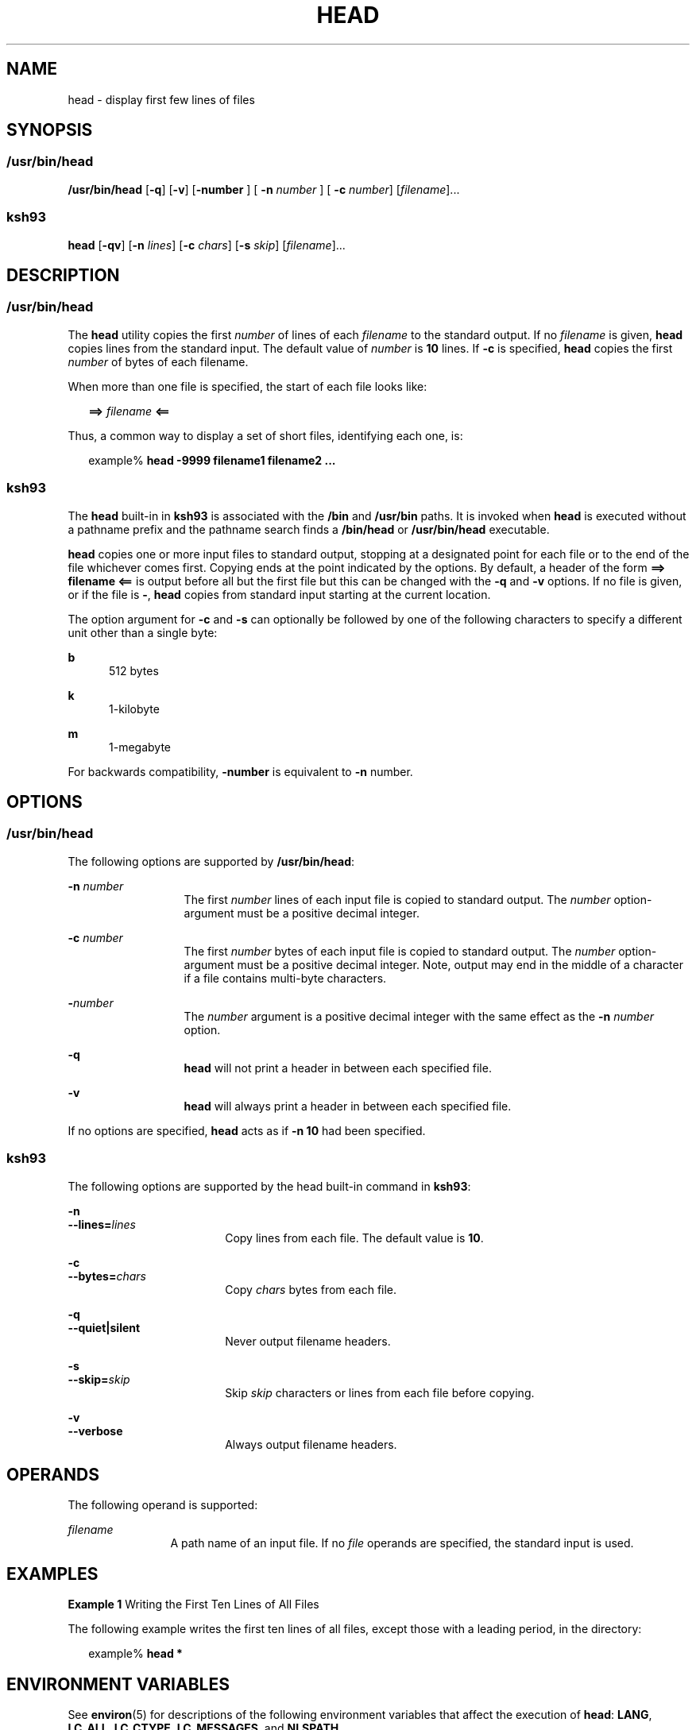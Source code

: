 .\"
.\" Sun Microsystems, Inc. gratefully acknowledges The Open Group for
.\" permission to reproduce portions of its copyrighted documentation.
.\" Original documentation from The Open Group can be obtained online at
.\" http://www.opengroup.org/bookstore/.
.\"
.\" The Institute of Electrical and Electronics Engineers and The Open
.\" Group, have given us permission to reprint portions of their
.\" documentation.
.\"
.\" In the following statement, the phrase ``this text'' refers to portions
.\" of the system documentation.
.\"
.\" Portions of this text are reprinted and reproduced in electronic form
.\" in the SunOS Reference Manual, from IEEE Std 1003.1, 2004 Edition,
.\" Standard for Information Technology -- Portable Operating System
.\" Interface (POSIX), The Open Group Base Specifications Issue 6,
.\" Copyright (C) 2001-2004 by the Institute of Electrical and Electronics
.\" Engineers, Inc and The Open Group.  In the event of any discrepancy
.\" between these versions and the original IEEE and The Open Group
.\" Standard, the original IEEE and The Open Group Standard is the referee
.\" document.  The original Standard can be obtained online at
.\" http://www.opengroup.org/unix/online.html.
.\"
.\" This notice shall appear on any product containing this material.
.\"
.\" The contents of this file are subject to the terms of the
.\" Common Development and Distribution License (the "License").
.\" You may not use this file except in compliance with the License.
.\"
.\" You can obtain a copy of the license at usr/src/OPENSOLARIS.LICENSE
.\" or http://www.opensolaris.org/os/licensing.
.\" See the License for the specific language governing permissions
.\" and limitations under the License.
.\"
.\" When distributing Covered Code, include this CDDL HEADER in each
.\" file and include the License file at usr/src/OPENSOLARIS.LICENSE.
.\" If applicable, add the following below this CDDL HEADER, with the
.\" fields enclosed by brackets "[]" replaced with your own identifying
.\" information: Portions Copyright [yyyy] [name of copyright owner]
.\"
.\"
.\" Copyright 1989 AT&T
.\" Copyright (c) 1992, X/Open Company Limited All Rights Reserved Portions
.\" Portions Copyright (c) 1982-2007 AT&T Knowledge Ventures
.\" Portions Copyright (c) 2007, Sun Microsystems, Inc. All Rights Reserved
.\" Portions Copyright (c) 2013, Joyent, Inc. All Rights Reserved
.\"
.TH HEAD 1 "Mar 4, 2013"
.SH NAME
head \- display first few lines of files
.SH SYNOPSIS
.SS "/usr/bin/head"
.LP
.nf
\fB/usr/bin/head\fR [\fB-q\fR] [\fB-v\fR] [\fB-number\fR ] [ \fB-n\fR \fInumber\fR ] [ \fB-c\fR \fInumber\fR] [\fIfilename\fR]...
.fi

.SS "ksh93"
.LP
.nf
\fBhead\fR [\fB-qv\fR] [\fB-n\fR \fIlines\fR] [\fB-c\fR \fIchars\fR] [\fB-s\fR \fIskip\fR] [\fIfilename\fR]...
.fi

.SH DESCRIPTION
.SS "/usr/bin/head"
.sp
.LP
The \fBhead\fR utility copies the first \fInumber\fR of lines of each
\fIfilename\fR to the standard output. If no \fIfilename\fR is given,
\fBhead\fR copies lines from the standard input. The default value of
\fInumber\fR is \fB10\fR lines. If \fB-c\fR is specified, \fBhead\fR
copies the first \fInumber\fR of bytes of each filename.
.sp
.LP
When more than one file is specified, the start of each file looks like:
.sp
.in +2
.nf
\fB==>\fR \fIfilename\fR \fB<==\fR
.fi
.in -2

.sp
.LP
Thus, a common way to display a set of short files, identifying each one, is:
.sp
.in +2
.nf
example% \fBhead -9999 filename1 filename2 ...\fR
.fi
.in -2
.sp

.SS "ksh93"
.sp
.LP
The \fBhead\fR built-in in \fBksh93\fR is associated with the \fB/bin\fR and
\fB/usr/bin\fR paths. It is invoked when \fBhead\fR is executed without a
pathname prefix and the pathname search finds a \fB/bin/head\fR or
\fB/usr/bin/head\fR executable.
.sp
.LP
\fBhead\fR copies one or more input files to standard output, stopping at a
designated point for each file or to the end of the file whichever comes first.
Copying ends at the point indicated by the options. By default, a header of the
form \fB==> filename <==\fR is output before all but the first file but this
can be changed with the \fB-q\fR and \fB-v\fR options. If no file is given, or
if the file is \fB-\fR, \fBhead\fR copies from standard input starting at the
current location.
.sp
.LP
The option argument for \fB-c\fR and \fB-s\fR can optionally be followed by one
of the following characters to specify a different unit other than a single
byte:
.sp
.ne 2
.na
\fB\fBb\fR\fR
.ad
.RS 5n
512 bytes
.RE

.sp
.ne 2
.na
\fB\fBk\fR\fR
.ad
.RS 5n
1-kilobyte
.RE

.sp
.ne 2
.na
\fB\fBm\fR\fR
.ad
.RS 5n
1-megabyte
.RE

.sp
.LP
For backwards compatibility, \fB-number\fR is equivalent to \fB-n\fR number.
.SH OPTIONS
.SS "/usr/bin/head"
.sp
.LP
The following options are supported by \fB/usr/bin/head\fR:
.sp
.ne 2
.na
\fB\fB-n\fR \fInumber\fR\fR
.ad
.RS 13n
The first \fInumber\fR lines of each input file is copied to standard output.
The \fInumber\fR option-argument must be a positive decimal integer.
.RE

.sp
.ne 2
.na
\fB\fB-c\fR \fInumber\fR\fR
.ad
.RS 13n
The first \fInumber\fR bytes of each input file is copied to standard output.
The \fInumber\fR option-argument must be a positive decimal integer. Note,
output may end in the middle of a character if a file contains multi-byte
characters.
.RE

.sp
.ne 2
.na
\fB\fB-\fR\fInumber\fR\fR
.ad
.RS 13n
The \fInumber\fR argument is a positive decimal integer with the same effect as
the \fB-n\fR \fInumber\fR option.
.RE

.sp
.ne 2
.na
\fB-q\fR
.ad
.RS 13n
\fBhead\fR will not print a header in between each specified file.
.RE

.sp
.ne 2
.na
\fB-v\fR
.ad
.RS 13n
\fBhead\fR will always print a header in between each specified file.
.RE

.sp
.LP
If no options are specified, \fBhead\fR acts as if \fB-n\fR \fB10\fR had been
specified.
.SS "ksh93"
.sp
.LP
The following options are supported by the head built-in command in
\fBksh93\fR:
.sp
.ne 2
.na
\fB\fB-n\fR\fR
.ad
.br
.na
\fB\fB--lines=\fR\fIlines\fR\fR
.ad
.RS 18n
Copy lines from each file. The default value is \fB10\fR.
.RE

.sp
.ne 2
.na
\fB\fB-c\fR\fR
.ad
.br
.na
\fB\fB--bytes=\fR\fIchars\fR\fR
.ad
.RS 18n
Copy \fIchars\fR bytes from each file.
.RE

.sp
.ne 2
.na
\fB\fB-q\fR\fR
.ad
.br
.na
\fB\fB--quiet|silent\fR\fR
.ad
.RS 18n
Never output filename headers.
.RE

.sp
.ne 2
.na
\fB\fB-s\fR\fR
.ad
.br
.na
\fB\fB--skip=\fR\fIskip\fR\fR
.ad
.RS 18n
Skip \fIskip\fR characters or lines from each file before copying.
.RE

.sp
.ne 2
.na
\fB\fB-v\fR\fR
.ad
.br
.na
\fB\fB--verbose\fR\fR
.ad
.RS 18n
Always output filename headers.
.RE

.SH OPERANDS
.sp
.LP
The following operand is supported:
.sp
.ne 2
.na
\fB\fB\fIfilename\fR\fR\fR
.ad
.RS 12n
A path name of an input file. If no \fIfile\fR operands are specified, the
standard input is used.
.RE

.SH EXAMPLES
.LP
\fBExample 1 \fRWriting the First Ten Lines of All Files
.sp
.LP
The following example writes the first ten lines of all files, except those
with a leading period, in the directory:

.sp
.in +2
.nf
example% \fBhead *\fR
.fi
.in -2
.sp

.SH ENVIRONMENT VARIABLES
.sp
.LP
See \fBenviron\fR(5) for descriptions of the following environment variables
that affect the execution of \fBhead\fR: \fBLANG\fR, \fBLC_ALL\fR,
\fBLC_CTYPE\fR, \fBLC_MESSAGES\fR, and \fBNLSPATH\fR.
.SH EXIT STATUS
.sp
.LP
The following exit values are returned:
.sp
.ne 2
.na
\fB\fB0\fR\fR
.ad
.RS 6n
Successful completion.
.RE

.sp
.ne 2
.na
\fB\fB>0\fR\fR
.ad
.RS 6n
An error occurred.
.RE

.SH ATTRIBUTES
.sp
.LP
See \fBattributes\fR(5) for descriptions of the following attributes:
.SS "/usr/bin/head"
.sp

.sp
.TS
box;
c | c
l | l .
ATTRIBUTE TYPE	ATTRIBUTE VALUE
_
CSI	Enabled
_
Interface Stability	Committed
_
Standard	See \fBstandards\fR(5).
.TE

.SS "ksh93"
.sp

.sp
.TS
box;
c | c
l | l .
ATTRIBUTE TYPE	ATTRIBUTE VALUE
_
Interface Stability	See below.
.TE

.sp
.LP
The \fBksh93\fR built-in binding to \fB/bin\fR and \fB/usr/bin\fR is Volatile.
The built-in interfaces are Uncommitted.
.SH SEE ALSO
.sp
.LP
\fBcat\fR(1), \fBksh93\fR(1), \fBmore\fR(1), \fBpg\fR(1), \fBtail\fR(1),
\fBattributes\fR(5), \fBenviron\fR(5), \fBstandards\fR(5)
